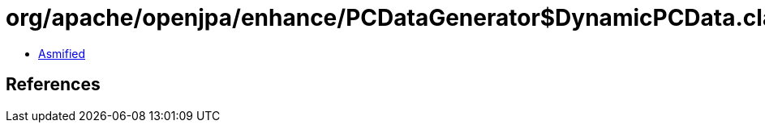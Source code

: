 = org/apache/openjpa/enhance/PCDataGenerator$DynamicPCData.class

 - link:PCDataGenerator$DynamicPCData-asmified.java[Asmified]

== References

